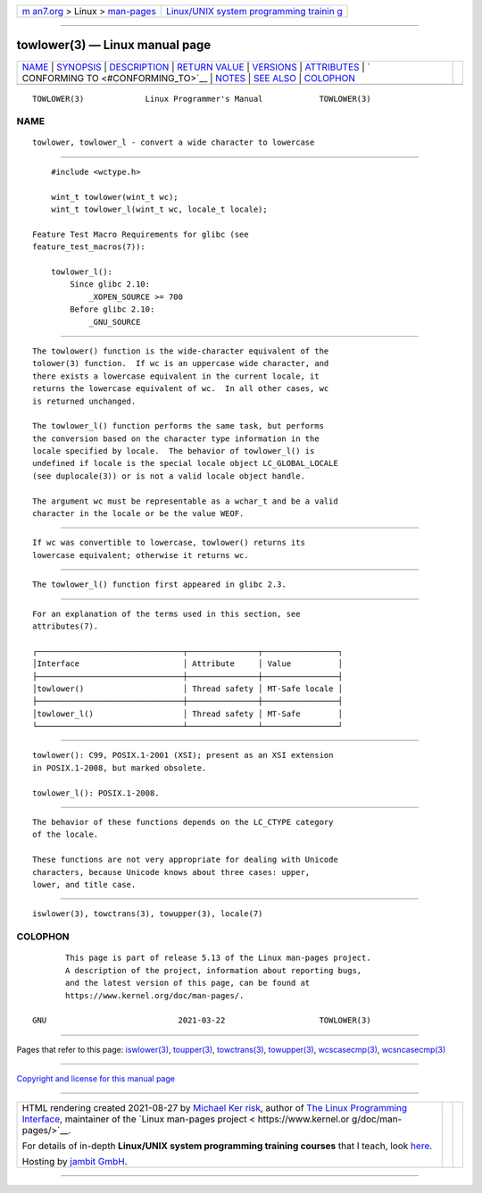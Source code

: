 .. container:: page-top

.. container:: nav-bar

   +----------------------------------+----------------------------------+
   | `m                               | `Linux/UNIX system programming   |
   | an7.org <../../../index.html>`__ | trainin                          |
   | > Linux >                        | g <http://man7.org/training/>`__ |
   | `man-pages <../index.html>`__    |                                  |
   +----------------------------------+----------------------------------+

--------------

towlower(3) — Linux manual page
===============================

+-----------------------------------+-----------------------------------+
| `NAME <#NAME>`__ \|               |                                   |
| `SYNOPSIS <#SYNOPSIS>`__ \|       |                                   |
| `DESCRIPTION <#DESCRIPTION>`__ \| |                                   |
| `RETURN VALUE <#RETURN_VALUE>`__  |                                   |
| \| `VERSIONS <#VERSIONS>`__ \|    |                                   |
| `ATTRIBUTES <#ATTRIBUTES>`__ \|   |                                   |
| `                                 |                                   |
| CONFORMING TO <#CONFORMING_TO>`__ |                                   |
| \| `NOTES <#NOTES>`__ \|          |                                   |
| `SEE ALSO <#SEE_ALSO>`__ \|       |                                   |
| `COLOPHON <#COLOPHON>`__          |                                   |
+-----------------------------------+-----------------------------------+
| .. container:: man-search-box     |                                   |
+-----------------------------------+-----------------------------------+

::

   TOWLOWER(3)             Linux Programmer's Manual            TOWLOWER(3)

NAME
-------------------------------------------------

::

          towlower, towlower_l - convert a wide character to lowercase


---------------------------------------------------------

::

          #include <wctype.h>

          wint_t towlower(wint_t wc);
          wint_t towlower_l(wint_t wc, locale_t locale);

      Feature Test Macro Requirements for glibc (see
      feature_test_macros(7)):

          towlower_l():
              Since glibc 2.10:
                  _XOPEN_SOURCE >= 700
              Before glibc 2.10:
                  _GNU_SOURCE


---------------------------------------------------------------

::

          The towlower() function is the wide-character equivalent of the
          tolower(3) function.  If wc is an uppercase wide character, and
          there exists a lowercase equivalent in the current locale, it
          returns the lowercase equivalent of wc.  In all other cases, wc
          is returned unchanged.

          The towlower_l() function performs the same task, but performs
          the conversion based on the character type information in the
          locale specified by locale.  The behavior of towlower_l() is
          undefined if locale is the special locale object LC_GLOBAL_LOCALE
          (see duplocale(3)) or is not a valid locale object handle.

          The argument wc must be representable as a wchar_t and be a valid
          character in the locale or be the value WEOF.


-----------------------------------------------------------------

::

          If wc was convertible to lowercase, towlower() returns its
          lowercase equivalent; otherwise it returns wc.


---------------------------------------------------------

::

          The towlower_l() function first appeared in glibc 2.3.


-------------------------------------------------------------

::

          For an explanation of the terms used in this section, see
          attributes(7).

          ┌───────────────────────────────┬───────────────┬────────────────┐
          │Interface                      │ Attribute     │ Value          │
          ├───────────────────────────────┼───────────────┼────────────────┤
          │towlower()                     │ Thread safety │ MT-Safe locale │
          ├───────────────────────────────┼───────────────┼────────────────┤
          │towlower_l()                   │ Thread safety │ MT-Safe        │
          └───────────────────────────────┴───────────────┴────────────────┘


-------------------------------------------------------------------

::

          towlower(): C99, POSIX.1-2001 (XSI); present as an XSI extension
          in POSIX.1-2008, but marked obsolete.

          towlower_l(): POSIX.1-2008.


---------------------------------------------------

::

          The behavior of these functions depends on the LC_CTYPE category
          of the locale.

          These functions are not very appropriate for dealing with Unicode
          characters, because Unicode knows about three cases: upper,
          lower, and title case.


---------------------------------------------------------

::

          iswlower(3), towctrans(3), towupper(3), locale(7)

COLOPHON
---------------------------------------------------------

::

          This page is part of release 5.13 of the Linux man-pages project.
          A description of the project, information about reporting bugs,
          and the latest version of this page, can be found at
          https://www.kernel.org/doc/man-pages/.

   GNU                            2021-03-22                    TOWLOWER(3)

--------------

Pages that refer to this page:
`iswlower(3) <../man3/iswlower.3.html>`__, 
`toupper(3) <../man3/toupper.3.html>`__, 
`towctrans(3) <../man3/towctrans.3.html>`__, 
`towupper(3) <../man3/towupper.3.html>`__, 
`wcscasecmp(3) <../man3/wcscasecmp.3.html>`__, 
`wcsncasecmp(3) <../man3/wcsncasecmp.3.html>`__

--------------

`Copyright and license for this manual
page <../man3/towlower.3.license.html>`__

--------------

.. container:: footer

   +-----------------------+-----------------------+-----------------------+
   | HTML rendering        |                       | |Cover of TLPI|       |
   | created 2021-08-27 by |                       |                       |
   | `Michael              |                       |                       |
   | Ker                   |                       |                       |
   | risk <https://man7.or |                       |                       |
   | g/mtk/index.html>`__, |                       |                       |
   | author of `The Linux  |                       |                       |
   | Programming           |                       |                       |
   | Interface <https:     |                       |                       |
   | //man7.org/tlpi/>`__, |                       |                       |
   | maintainer of the     |                       |                       |
   | `Linux man-pages      |                       |                       |
   | project <             |                       |                       |
   | https://www.kernel.or |                       |                       |
   | g/doc/man-pages/>`__. |                       |                       |
   |                       |                       |                       |
   | For details of        |                       |                       |
   | in-depth **Linux/UNIX |                       |                       |
   | system programming    |                       |                       |
   | training courses**    |                       |                       |
   | that I teach, look    |                       |                       |
   | `here <https://ma     |                       |                       |
   | n7.org/training/>`__. |                       |                       |
   |                       |                       |                       |
   | Hosting by `jambit    |                       |                       |
   | GmbH                  |                       |                       |
   | <https://www.jambit.c |                       |                       |
   | om/index_en.html>`__. |                       |                       |
   +-----------------------+-----------------------+-----------------------+

--------------

.. container:: statcounter

   |Web Analytics Made Easy - StatCounter|

.. |Cover of TLPI| image:: https://man7.org/tlpi/cover/TLPI-front-cover-vsmall.png
   :target: https://man7.org/tlpi/
.. |Web Analytics Made Easy - StatCounter| image:: https://c.statcounter.com/7422636/0/9b6714ff/1/
   :class: statcounter
   :target: https://statcounter.com/
